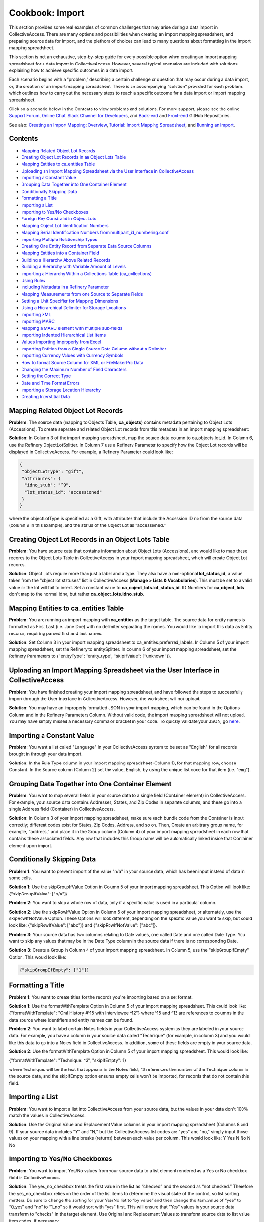 Cookbook: Import
================

This section provides some real examples of common challenges that may arise during a data import in CollectiveAccess. There are many options and possibilities when creating an import mapping spreadsheet, and preparing source data for import, and the plethora of choices can lead to many questions about formatting in the import mapping spreadsheet. 

This section is not an exhaustive, step-by-step guide for every possible option when creating an import mapping spreadsheet for a data import in CollectiveAccess. However, several typical scenarios are included with solutions explaining how to achieve specific outcomes in a data import. 

Each scenario begins with a “problem,” describing a certain challenge or question that may occur during a data import, or, the creation of an import mapping spreadsheet. There is an accompanying “solution” provided for each problem, which outlines how to carry out the necessary steps to reach a specific outcome for a data import or import mapping spreadsheet. 

Click on a scenario below in the Contents to view problems and solutions. For more support, please see the online `Support Forum <https://collectiveaccess.org/support/>`_, `Online Chat <https://gitter.im/collectiveaccess/support>`_, `Slack Channel for Developers <https://collectiveacc-uye7574.slack.com/join/signup#/domain-signup>`_, and `Back-end <https://github.com/collectiveaccess/providence>`_ and `Front-end <https://github.com/collectiveaccess/pawtucket2>`_ GitHub Repositories.  

See also: `Creating an Import Mapping: Overview <file:///Users/charlotteposever/Documents/ca_manual/providence/user/import/c_creating_mapping.html>`_, `Tutorial: Import Mapping Spreadsheet <file:///Users/charlotteposever/Documents/ca_manual/providence/user/import/c_import_tutorial.html>`_, and `Running an Import <file:///Users/charlotteposever/Documents/ca_manual/providence/user/import/running.html>`_. 

Contents
--------

* `Mapping Related Object Lot Records`_
* `Creating Object Lot Records in an Object Lots Table`_
* `Mapping Entities to ca_entities Table`_
* `Uploading an Import Mapping Spreadsheet via the User Interface in CollectiveAccess`_
* `Importing a Constant Value`_
* `Grouping Data Together into One Container Element`_
* `Conditionally Skipping Data`_
* `Formatting a Title`_
* `Importing a List`_
* `Importing to Yes/No Checkboxes`_
* `Foreign Key Constraint in Object Lots`_
* `Mapping Object Lot Identification Numbers`_
* `Mapping Serial Identification Numbers from multipart_id_numbering.conf`_
* `Importing Multiple Relationship Types`_
* `Creating One Entity Record from Separate Data Source Columns`_
* `Mapping Entities into a Container Field`_
* `Building a Hierarchy Above Related Records`_
* `Building a Hierarchy with Variable Amount of Levels`_
* `Importing a Hierarchy Within a Collections Table (ca_collections)`_
* `Using Rules`_
* `Including Metadata in a Refinery Parameter`_
* `Mapping Measurements from one Source to Separate Fields`_
* `Setting a Unit Specifier for Mapping Dimensions`_
* `Using a Hierarchical Delimiter for Storage Locations`_
* `Importing XML`_
* `Importing MARC`_
* `Mapping a MARC element with multiple sub-fields`_
* `Importing Indented Hierarchical List Items`_
* `Values Importing Improperly from Excel`_
* `Importing Entities from a Single Source Data Column without a Delimiter`_
* `Importing Currency Values with Currency Symbols`_
* `How to format Source Column for XML or FileMakerPro Data`_
* `Changing the Maximum Number of Field Characters`_
* `Setting the Correct Type`_ 
* `Date and Time Format Errors`_
* `Importing a Storage Location Hierarchy`_ 
* `Creating Interstitial Data`_ 

Mapping Related Object Lot Records
---------------------------------- 

**Problem**: The source data (mapping to Objects Table, **ca_objects**) contains metadata pertaining to Object Lots (Accessions). To create separate and related Object Lot records from this metadata in an import mapping spreadsheet: 

**Solution**: In Column 3 of the import mapping spreadsheet, map the source data column to ca_objects.lot_id. In Column 6, use the Refinery ObjectLotSplitter. In Column 7 use a Refinery Parameter to specify how the Object Lot records will be displayed in CollectiveAccess. For example, a Refinery Parameter could look like: 

.. code-block::

   {
    "objectLotType": "gift",
    "attributes": {
     "idno_stub": "^9",
     "lot_status_id": "accessioned"
    }
   }

where the objectLotType is specified as a Gift, with attributes that include the Accession ID no from the source data (column 9 in this example), and the status of the Object Lot as “accessioned.” 

Creating Object Lot Records in an Object Lots Table 
---------------------------------------------------

**Problem**: You have source data that contains information about Object Lots (Accessions), and would like to map these records to the Object Lots Table in CollectiveAccess in your import mapping spreadsheet, which will create Object Lot records. 

**Solution**: Object Lots require more than just a label and a type. They also have a non-optional **lot_status_id**, a value taken from the "object lot statuses" list in CollectiveAccess (**Manage > Lists & Vocabularies**). This must be set to a valid value or the lot will fail to insert. Set a constant value to **ca_object_lots.lot_status_id**. 
ID Numbers for **ca_object_lots** don't map to the normal idno, but rather **ca_object_lots.idno_stub**.

Mapping Entities to ca_entities Table 
-------------------------------------

**Problem**: You are running an import mapping with **ca_entities** as the target table. The source data for entity names is formatted as First Last (i.e. Jane Doe) with no delimiter separating the names. You would like to import this data as Entity records, requiring parsed first and last names. 

**Solution**: Set Column 3 in your import mapping spreadsheet to ca_entities.preferred_labels. In Column 5 of your import mapping spreadsheet, set the Refinery to entitySplitter. In column 6 of your import mapping spreadsheet, set the Refinery Parameters to {"entityType": "entity_type", "skipIfValue": ["unknown"]}. 

Uploading an Import Mapping Spreadsheet via the User Interface in CollectiveAccess
----------------------------------------------------------------------------------

**Problem**: You have finished creating your import mapping spreadsheet, and have followed the steps to successfully import through the User Interface in CollectiveAccess. However, the worksheet will not upload. 

**Solution**: You may have an improperly formatted JSON in your import mapping, which can be found in the Options Column and in the Refinery Parameters Column. Without valid code, the import mapping spreadsheet will not upload. You may have simply missed a necessary comma or bracket in your code. To quickly validate your JSON, go `here <https://jsonlint.com/>`_.

Importing a Constant Value 
--------------------------

**Problem**: You want a list called "Language" in your CollectiveAccess system to be set as "English" for all records brought in through your data import.

**Solution**: In the Rule Type column in your import mapping spreadsheet (Column 1), for that mapping row, choose Constant. In the Source column (Column 2) set the value, English, by using the unique list code for that item (i.e. "eng"). 

Grouping Data Together into One Container Element
-------------------------------------------------

**Problem**: You want to map several fields in your source data to a single field (Container element) in CollectiveAccess. For example, your source data contains Addresses, States, and Zip Codes in separate columns, and these go into a single Address field (Container) in CollectiveAccess. 

**Solution**: In Column 3 of your import mapping spreadsheet, make sure each bundle code from the Container is input correctly; different codes exist for States, Zip Codes, Address, and so on. Then, Create an arbitrary group name, for example, “address,” and place it in the Group column (Column 4) of your import mapping spreadsheet in each row that contains these associated fields. Any row that includes this Group name will be automatically linked inside that Container element upon import. 

Conditionally Skipping Data
----------------------------

**Problem 1**: You want to prevent import of the value "n/a" in your source data, which has been input instead of data in some cells. 

**Solution 1**: Use the skipGroupIfValue Option in Column 5 of your import mapping spreadsheet. This Option will look like: {"skipGroupIfValue": ["n/a"]}. 

**Problem 2**: You want to skip a whole row of data, only if a specific value is used in a particular column.

**Solution 2**: Use the skipRowIfValue Option in Column 5 of your import mapping spreadsheet, or alternately, use the skipRowIfNotValue Option. These Options will look different, depending on the specific value you want to skip, but could look like: {"skipRowIfValue": ["abc"]} and {"skipRowIfNotValue": ["abc"]}. 

**Problem 3**: Your source data has two columns relating to Date values, one called Date and one called Date Type. You want to skip any values that may be in the Date Type column in the source data if there is no corresponding Date. 

**Solution 3**: Create a Group in Column 4 of your import mapping spreadsheet. In Column 5, use the "skipGroupIfEmpty" Option. This would look like: 

.. code-block::

   {"skipGroupIfEmpty": ["1"]}

Formatting a Title
------------------

**Problem 1**: You want to create titles for the records you're importing based on a set format.

**Solution 1**: Use the formatWithTemplate Option in Column 5 of your import mapping spreadsheet. This could look like: {"formatWithTemplate": "Oral History #^15 with Interviewee ^12"} where ^15 and ^12 are references to columns in the data source where identifiers and entity names can be found.

**Problem 2**: You want to label certain Notes fields in your CollectiveAccess system as they are labeled in your source data. For example, you have a column in your source data called “Technique” (for example, in column 3) and you would like this data to go into a Notes field in CollectiveAccess. In addition, some of these fields are empty in your source data. 

**Solution 2**: Use the formatWithTemplate Option in Column 5 of your import mapping spreadsheet. This would look like: 
	
{"formatWithTemplate": "Technique: ^3", "skipIfEmpty": 1}

where Technique: will be the text that appears in the Notes field, ^3 references the number of the Technique column in the source data, and the skipIfEmpty option ensures empty cells won’t be imported, for records that do not contain this field. 

Importing a List
----------------

**Problem**: You want to import a list into CollectiveAccess from your source data, but the values in your data don't 100% match the values in CollectiveAccess.

**Solution**: Use the Original Value and Replacement Value columns in your import mapping spreadsheet (Columns 8 and 9). If your source data includes "Y" and "N," but the CollectiveAccess list codes are "yes" and "no," simply input those values on your mapping with a line breaks (returns) between each value per column. This would look like: 
Y		Yes
N		No
N		No

Importing to Yes/No Checkboxes 
------------------------------

**Problem**: You want to import Yes/No values from your source data to a list element rendered as a Yes or No checkbox field in CollectiveAccess.

**Solution**: The yes_no_checkbox treats the first value in the list as “checked” and the second as “not checked.” Therefore the yes_no_checkbox relies on the order of the list items to determine the visual state of the control, so list sorting matters. Be sure to change the sorting for your Yes/No list to “by value” and then change the item_value of “yes” to “0_yes” and “no” to “1_no” so it would sort with “yes” first. This will ensure that "Yes" values in your source data transform to "checks" in the target element. Use Original and Replacement Values to transform source data to list value item codes, if necessary.

Foreign Key Constraint in Object Lots
-------------------------------------

**Problem**: Your Object Lot import failed. You may have received the error: Could not insert new record Cannot add or update a child row: a foreign key constraint fails (`project`.`ca_object_lots`, CONSTRAINT `fk_ca_object_lots_lot_status_id` FOREIGN KEY (`lot_status_id`) REFERENCES `ca_list_items` (`item_id`)). 

**Solution**: Make sure that for Object Lot records, ca_object_lots.lot_status_id in your import mapping spreadsheet. 

Object Lots have a non-optional "lot_status_id" that is a value taken from the "object lot statuses" list. It must be set to a valid value or a constant value, mapping to ca_object_lots.lot_status_id in your import mapping spreadsheet. 

Mapping Object Lot Identification Numbers 
-----------------------------------------

**Problem**: You want to map Object Lot identification numbers from your source data into CollectiveAccess. 

**Solution**: Numbers for ca_object_lots don't map to the normal ca_object_lots.idno. Instead, make sure your mapping has ca_object_lots.idno_stub in Column 3 of your import mapping spreadsheet where applicable. 

Mapping Serial Identification Numbers from multipart_id_numbering.conf
----------------------------------------------------------------------

**Problem**: You want to import a set of data that needs to be automatically numbered according to your settings in multipart_id_numbering.conf.

**Solution**: Set your mapping as follows:
Rule Type: Constant 
Source: %
CA table.element_code: ca_table.idno 
If the idno has more than one component, you can use more than one "%" placeholder (%.%)

Importing Multiple Relationship Types
-------------------------------------

**Problem**: You want to define a relationship type in a refinery parameter, but there is more than one relationship type in your source data column. 

**Solution**: Instead of writing {"relationshipType":"creator"} or something else that refers to a specific value in Column 6 of your import mapping, use {"relationshipType":"^1"}. The caret is followed by the number of the data source column from which you wish to draw relationship types (note: 1 is just an example), and will therefore include all types available in your source data column. 

Creating One Entity Record from Separate Data Source Columns
------------------------------------------------------------

**Problem**: An Entity's name is split up into two different columns in a source data spreadsheet, but you want to merge both columns to create a single Entity record in CollectiveAccess. 

**Solution**: Use the entityJoiner refinery in your import mapping in Column 6, being sure to include full container paths in the attributes parameter (since you'll be creating a new record). Parameters include entityType, entityTypeDefault, forename, surname, other_forenames, middlename, display name, prefix, suffix, attributes, nonpreferred_labels, relationshipType, relationshipTypeDefault, and skipIfValue.

Mapping Entities into a Container Field 
---------------------------------------
	
**Problem**: Your source data contains information regarding condition reporting, and includes an Entity (the person who performed the last condition report). You want this Entity to be mapped into the same Condition field (Container) as other Condition information. 

**Solution**: Create a Group in Column 4 of your import mapping spreadsheet for all fields that will go into the Condition container, for example, “condition,” including the Entity. 
Use the entitySplitter Refinery in Column 6 of your import mapping spreadsheet. In Column 7, use the Refinery Parameter **{"entityType": "ind"}** to declare the Entity as an individual. You do not need to include a relationship type in this Refinery Parameter, as this Parameter is not creating a separate and related record for this Entity. 

Building a Hierarchy Above Related Records
------------------------------------------

**Problem**: You're trying to import related Collections using the collectionSplitter Refinery in Column 6 of your import mapping, but you want to build a hierarchy above those records through a Refinery Parameter.

**Solution**: Use the collectionSplitter refinery with the Refinery Parameter "Parents." This will build parent record levels above the record that is laterally related to the imported data. In other words, if you're importing items that are laterally related to files, and you then need to build a series above the files you're creating via the collectionSplitter, you would use the "parents" parameter. "Parents" includes several sub-parameters, including idno, name, type, attributes, and rules. 

A Parents parameter may look like this:

.. code-block::

   {
   "parents": [
       {
           "idno": "^/inm:SeriesNo",
           "name": "^/inm:SeriesTitle",
           "type": "series",
           "attributes": { "ca_collections.description": "^7"}
       },
       {
           "idno": "^/inm:CollectionNo",
           "name": "^/inm:CollectionTitle",
           "type": "collection",
           "rules": [
               {
                   "trigger": "^/inm:Status = 'in progress'",
                   "actions": [
                       {
                           "action": "SET",
                           "target": "ca_collections.status",
                           "value": "edit"
                       }
                   ]
               }
           ]
       }
   ]
   }

Building a Hierarchy with Variable Amount of Levels
---------------------------------------------------

**Problem**: You are importing Storage Locations from an Excel spreadsheet, formatted in a hierarchy spanning 5 separate columns (Building A | Floor 2 | Room A | Cabinet A9 | Drawer 29), while other times it's only 3 columns deep (Building A | Floor 3 | Open Storage Area). For the case of 3 columns you don't want to import 2 blank levels, but rather would like to treat "Open Storage Area" as the subject of the mapping (as Drawer 29 is for the 5 column example). The value of this approach (beyond handling the blank levels) is that the subject level will be the target of the general mapping. This allows for the mapping of other relationships (i.e. the objects stored at the location) to whatever the "lowest" level happens to be.

**Solution**: Use the ParentAsSubject Option in Column 5 of your import mapping spreadsheet, along with a storageLocationHierarchyBuilder Refinery in column 6 of your import mapping spreadsheet. In this example, the last level before the first blank level will be the target for the objectSplitter. Make sure to map the storageLocationHierarchyBuilder to ca_storage_locations.parent_id, rather than just ca_storage_locations.

Importing a Hierarchy Within a Collections Table (ca_collections)
-----------------------------------------------------------------

**Problem**: You want to build a Collections hierarchy when importing to the table ca_collections.

**Solution**: Use the collectionHierarchyBuilder Refinery in column 6 of your import mapping with the Refinery Parameter "parents" in Column 7 of your import mapping. This will map parent levels above the imported data. It can be used to map more than one level, for example a series above a file, and a collection above a series, all at once. The parent parameter includes several sub-parameters, as you can see above, such as idno, name, type, attributes, and rules.

For example:

.. code-block::

   {
   "parents": [
       {
           "idno": "^/inm:SeriesNo",
           "name": "^/inm:SeriesTitle",
           "type": "series",
           "attributes": { "ca_collections.description": "^7"}
       },
       {
           "idno": "^/inm:CollectionNo",
           "name": "^/inm:CollectionTitle",
           "type": "collection",
           "rules": [
               {
                   "trigger": "^/inm:Status = 'in progress'",
                   "actions": [
                       {
                           "action": "SET",
                           "target": "ca_collections.status",
                           "value": "edit"
                       }
                   ]
               }
           ]
       }
   ]
   }

Using Rules
-----------

**Problem**: You want to conditionally skip data whenever a certain element appears in the data source. Any time a record's description says "do not use," for example, you want to skip that entire record, and not import it into CollectiveAccess.

**Solution**: Use "Rules" to set an action that will be triggered by the presence of a certain value. To do this, use expression statements to create the trigger. For example, if you wish to skip a record containing the phrase "do not use," you must first create the expression statement that denotes "do not use" and indicates that it is to be found in the "description" source. In this case, you could use a regular expression operator for "do not use": =~/do not use/. This will return the text "do not use" as true. Then, to complete the expression statement, add the variable (let's say that "description" is column 5 in an excel spreadsheet). The expression would then be: (^5=~/do not use/). Once the rule trigger is set, you can set the resultant action - in this case, "SKIP." The rule, then would be:

Rule Triggers: (^5=~/do not use/)
Rule Action: SKIP

Including Metadata in a Refinery Parameter
------------------------------------------

**Problem**: You are using an entitySplitter in Column 6 of your import mapping spreadsheet, and you want to use the Refinery Parameter to import address information about the Entity record you are creating. 

**Solution**: Use the Refinery Parameter attributes, which is used when defining multiple aspects of a Container (in this case, Address), and use the source data column numbers for clarity. In Column 7, this would look like: 

.. code-block::

   "Attributes": {"address":{"address1":"^24", "address2":"^25","city":"^26", "stateprovince":"^27", "postalcode":"^28", "country":"^29"}}}

Mapping Measurements from one Source to Separate Fields
-------------------------------------------------------

**Problem**: All of the data relating to dimensions located in your source data are in the same column, but you want to map them to separate dimension fields in CollectiveAccess.

**Solution**: Use the measurementsSplitter Refinery in column 6 of your import mapping spreadsheet to divide the dimensions into fields of the dataType Length or Weight. Use the delimiter Refinery Parameter in column 7 of your import mapping to separate the measurement values on the delimiter used in the source data. Use "units" to specify the unit of measurement, use "elements" to map the components of the dimensions to their respective fields, and use "attributes" to include any other elements (such as a notes field) that may be in a measurements container.

Setting a Unit Specifier for Mapping Dimensions
-----------------------------------------------

**Problem**: You are mapping dimensions data into CollectiveAccess, but the unit specifier (cm, in, ft, etc.) for these dimensions is not set within each data cell, but rather declared in the data column header in your source data. 

**Solution**: Use the suffix formatting in the Option Column (Column 5) of your import mapping spreadsheet to set the unit specifier for all Dimensions in the source column:

.. code-block::

   {"suffix": "cm"}
   {"suffix": "in"}

Using a Hierarchical Delimiter for Storage Locations
----------------------------------------------------

**Problem**: The Storage Locations in your source data are expressed only with numbers, 4.2.1 where 4 indicates a room, 2 indicates a rack, and 1 indicates a cabinet.

**Solution**: Use the storageLocationSplitter Refinery in Column 6 of your import mapping spreadsheet, with two key Refinery Parameters that work in tandem: "hierarchicalStorageLocationTypes" and "hierarchicalDelimiter." 
The hierarchicalStorageLocationTypes adds labels to the numbers in order so that you know what they mean, and the hierarchicalDelimiter tells those labels where to go (as opposed to the regular "delimiter" parameter which would create new records on each delimiter.) In this example, the parameter would be expressed: 

.. code-block::

   {"hierarchicalStorageLocationTypes" : ["room", "rack", "cabinet"], "hierarchicalDelimiter":"."}

Importing XML
-------------

**Problem**: You need to import data that is in an XML file format.

**Solution**: As of CollectiveAccess Version 1.4, two XML formats are supported:
FMPDSORESULT (Filemaker Pro XML data export format)
InMagic XML (Export format for the InMagic archival application)

If you're working with FMPDSORESULT or InMagic XML, set the mapping document's inputType to "FMPDSO" or "Inmagic" respectively and format your source data as /xml_tag in place of <xml_tag>.
If you need to work with some other XML-based format, you'll need to develop a data reader plugin for it. For most formats you can start by copying the FMPDSORESULT plugin (in app/lib/ca/Import/DataReaders/FMPDSOResultReader.php) to a new file in app/lib/ca/Import/DataReaders/ with the name of the new format + "Reader.php" Then change the class name and specifics in the copy to align with your new format.

Importing MARC
--------------

**Problem**: You are importing a MARC database, rather than XLSX or XLS.

**Solution**: Set the mapping document's inputType to "MARC" and format your source data by MARC Rule and Subfield as "rule/subfield" (ex. 035/a) and ignore indicators, if you choose.
If you do need to use MARC indicators, you append them after the sub-field and another '/'.

Example:

100/a (no indicators)
100/a/x (indicator 1=x)
100/a/xy (indicator 1=x; indicator 2=y)
A concrete example:
MARC:
245 18$aThe ... annual report to the Governor.
The Import mapping source would be:
245/a/18 (as in rule/subfield/indicator1indicator2).

Mapping a MARC element with multiple sub-fields
-----------------------------------------------

**Problem**: You want to map MARC elements into CollectiveAccess that contain multiple sub-fields. 

**Solution**: Sub-fields are denoted by the "$" sign, which can be ignored in the mapping document. Use display formatting to map a MARC element with multiple sub-fields to a single metadata element.
For example:
245 10$aTrade Union Fellowship Program :$b[announcement].
Here, the source is set to 245/a, and the following format is set in options:
{"formatWithTemplate": "^245/a  ^245/b"}

Importing Indented Hierarchical List Items
------------------------------------------

**Problem**: You are trying to import a hierarchical list from an Excel spreadsheet that uses indentations (empty cells) to display the hierarchy. 

**Solution**: Use the listItemIndentedHierarchyBuilder Refinery in Column 6 of your import mapping spreadsheet. You can use this to import the list on its own, import as a vocabulary, or import as metadata attached to Objects. The Refinery Parameters for this refinery include "levels" (to indicate source columns), "levelTypes" (to define hierarchy levels), "mode" (either "returnData" or "processOnly"). An example in JSON for the sample above would be:

.. code-block::

   {"list": "categories", "levels":["^1", "^2", "^3"], "levelTypes":["concept", "concept", "concept"], "mode": "processOnly"}

Values Importing Improperly from Excel
--------------------------------------

**Problem**: You're importing data from an Excel spreadsheet; the document looks normal, but when it's imported text fields seem to render as dates.

**Solution**: There is hidden formatting in your Excel spreadsheet; this is a common problem and can be responsible for a variety of import errors. Open the file in Excel, select all cells, and then select "Clear -> Formats" from the "Edit" menu. Save, and import the new copy of the file.

.. warning:: extra stuff here at bottom in old wiki


Importing Entities from a Single Source Data Column
---------------------------------------------------

**Problem**: Your source data has entities in one column, separated by a comma (Example: Smith, John). 

**Solution**: It’s possible in CollectiveAccess to import entities without using a splitter (depending on source data). In this case, in an import mapping spreadsheet, leave Column 6 (Refinery) empty, and use a Refinery Parameter in column 7 without a delimiter. This could look like:

.. code-block::

   {"relationshipType": "collector", "entityType": "ind"}

Importing Entities from a Single Source Data Column without a Delimiter
-----------------------------------------------------------------------

**Problem**: Your source data has entities in one column, not separated by a comma (Example: John Smith). 


Importing Currency Values with Currency Symbols
-----------------------------------------------

**Problem:** Your source data has currency values, for example, valuation values, that do not contain currency symbols. However, in CollectiveAccess, you'd like these values to automatically have the proper currency symbol preceding the numerical value listed in the data. 

**Solution:** Map the currency value to the corresponding value in CollectiveAccess. In the Options Column (column 5) of the import mapping Spreadsheet, use the following option:

.. code-block:: 

   {"prefix": "$"}

How to format Source Column for XML or FileMakerPro Data
--------------------------------------------------------

**Problem:** You are importing source data from XML or a FileMakerPro database, and don’t know how to format the source column of the import mapping spreadsheet, since data isn’t in Excel.

**Solution:** For either format, take the field name as it is in the source data, and put that into the Source column in your import mapping spreadsheet. Any special characters or spaces will be replaced by a _ underscore. For example, let’s say you’d like to map fields in XML or FileMakerPro titled “Medium” and “Medium Details.” In the Source column, this would look like:

medium 

medium_details

or 

/medium

/medium_details

Changing the Maximum Number of Field Characters
-----------------------------------------------

**Problem:** You've completed a data import but received the error: **[Field here] must be no more than 255 characters long.**

**Solution:** A metadata element's maximum character count must be increased to fit the data being imported. To do so, navigate to **Manage > Administration > Metadata Elements.** The full list of available metadata elements will be displayed. Select the element that contains the error, and scroll down to **datatype specific options**, where the maximum (and minimum) character count can be viewed, and edited. 
For more, please see `Configuring Metadata Elements <file:///Users/charlotteposever/Documents/ca_manual/providence/user/editing/metadataelements.html>`_. 

Setting the Correct Type
------------------------

**Problem:** You've completed a data import but received the error: **Could not insert new record for object (type was DEFAULT_TYPE): A valid type must be specified.** 

**Solution:** In the Settings section of the import mapping spreadsheet, a valid type was not set, referring to the type to set all imported records to. Some valid types include people, artifact, image, and artwork. These correspond to CollectiveAccess list item idnos. If you are importing Objects, what type are they? Photographs, Artifacts, Paintings, etc. This value needs to correspond to an existing value in the the **types list** (Manage > Lists and Vocabularies). For objects, the list is **object_types**. If the import includes a mapping to **type_id**, that will be privileged and the type setting will be ignored.
For more, please see `Creating an Import Mapping: Overview`_. 

Date and Time Format Errors
---------------------------

**Problem:** You’ve completed a data import, but received the error: **[accession number] Failed to add value for date; values were _source =; Circa. 1940: Date of Object (From, To) is invalid.** 

**Solution:** CollectiveAccess accepts a variety of date formats. However, in order for dates to import properly, an accepted format must be used. If a date is not formatted correctly, the date will simply not be imported. 
To ensure that dates are formatted according to CA standards, please see `Date and Time Formats <file:///Users/charlotteposever/Documents/ca_manual/providence/user/dataModelling/metadata/dateTime.html?highlight=date>`_. 

Importing a Storage Location Hierarchy
--------------------------------------

**Problem:** You have a hierarchy of storage locations in your sample data that includes rooms, shelves and boxes. You’d like to import storage locations as a hierarchy in CA. 


**Solution:** In Column 6 of your import mapping spreadsheet, use a **storageLocationSplitter.** In Column 7, use the refinery hierarchicalDelimiter: 

.. code-block::

   {
     "storageLocationType": "building",
     "hierarchicalDelimiter": ",",
     "hierarchicalStorageLocationTypes": [
             "room", "shelf", "box"
     ],

     "relationshipType": "current_location"
   }

Where the storageLocationType is from the types list in CollectiveAccess, the hierarchicalStorageLocationTypes are taken from the types list in CollectiveAccess, and the relationshipType is taken from the relationship types list in CollectiveAccess. For more see `Mapping a Storage Location Hierarchy <file:///Users/charlotteposever/Documents/ca_manual/providence/user/import/mapping_storage_loc_hierarchy.html#import-mapping-storage-loc-hierarchy>`_. 

Creating Interstitial Data 
--------------------------

**Problem:** You have objects in your source data that were in a particular storage location, but are now in a different location. You’d like to account for the time they were in another location within the object record. 

**Solution:** Use interstitial data to capture this information that will live within the relationship between the object and a storage location created from the import mapping. To do so requires using the **interstitial** Refinery Parameter. Place this parameter within the other parameters for the storage location: 

.. code-block:: 

   {
	"storageLocationType": "building",
	"hierarchicalDelimiter": ",",
	"hierarchicalStorageLocationTypes": [
		"room", "shelf", "box"
	],
   "interstitial":{"effective_date": "1/1/2020"},

	"relationshipType": "historic_location"
   }

For more, see `Interstitial Data <file:///Users/charlotteposever/Documents/ca_manual/providence/user/dataModelling/interstitial.html#datamodelling-interstitial>`_. 
